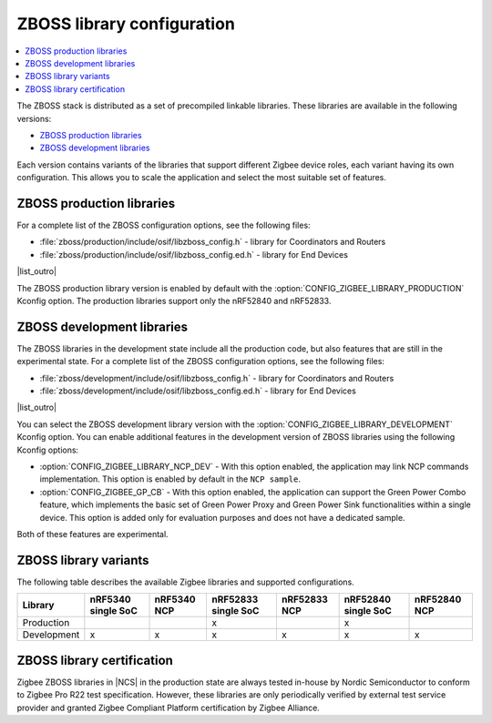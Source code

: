 .. _zboss_configuration:

ZBOSS library configuration
###########################

.. contents::
   :local:
   :depth: 2

The ZBOSS stack is distributed as a set of precompiled linkable libraries.
These libraries are available in the following versions:

* `ZBOSS production libraries`_
* `ZBOSS development libraries`_

Each version contains variants of the libraries that support different Zigbee device roles, each variant having its own configuration.
This allows you to scale the application and select the most suitable set of features.

ZBOSS production libraries
**************************

|list_intro|

* :file:`zboss/production/include/osif/libzboss_config.h` - library for Coordinators and Routers
* :file:`zboss/production/include/osif/libzboss_config.ed.h` - library for End Devices

|list_outro|

The ZBOSS production library version is enabled by default with the :option:`CONFIG_ZIGBEE_LIBRARY_PRODUCTION` Kconfig option.
The production libraries support only the nRF52840 and nRF52833.

ZBOSS development libraries
***************************

The ZBOSS libraries in the development state include all the production code, but also features that are still in the experimental state.
|list_intro|

* :file:`zboss/development/include/osif/libzboss_config.h` - library for Coordinators and Routers
* :file:`zboss/development/include/osif/libzboss_config.ed.h` - library for End Devices

|list_outro|

You can select the ZBOSS development library version with the :option:`CONFIG_ZIGBEE_LIBRARY_DEVELOPMENT` Kconfig option.
You can enable additional features in the development version of ZBOSS libraries using the following Kconfig options:

* :option:`CONFIG_ZIGBEE_LIBRARY_NCP_DEV` - With this option enabled, the application may link NCP commands implementation.
  This option is enabled by default in the ``NCP sample``.
* :option:`CONFIG_ZIGBEE_GP_CB` - With this option enabled, the application can support the Green Power Combo feature, which implements the basic set of Green Power Proxy and Green Power Sink functionalities within a single device.
  This option is added only for evaluation purposes and does not have a dedicated sample.

Both of these features are experimental.

ZBOSS library variants
**********************

The following table describes the available Zigbee libraries and supported configurations.

.. list-table::
   :header-rows: 1

   * - Library
     - nRF5340 single SoC
     - nRF5340 NCP
     - nRF52833 single SoC
     - nRF52833 NCP
     - nRF52840 single SoC
     - nRF52840 NCP
   * - Production
     -
     -
     - x
     -
     - x
     -
   * - Development
     - x
     - x
     - x
     - x
     - x
     - x

ZBOSS library certification
***************************

Zigbee ZBOSS libraries in |NCS| in the production state are always tested in-house by Nordic Semiconductor to conform to Zigbee Pro R22 test specification.
However, these libraries are only periodically verified by external test service provider and granted Zigbee Compliant Platform certification by Zigbee Alliance.

.. |list_intro| replace:: For a complete list of the ZBOSS configuration options, see the following files:
.. |list_outro| replace:: These libraries are used in the Zigbee protocol configuration in |NCS| when defining the Zigbee device role, as described in :ref:`nrf:zigbee_ug_configuration` in the |NCS| documentation.
